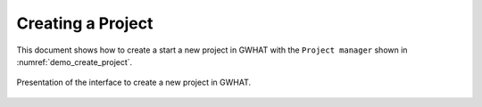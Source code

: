 Creating a Project
===============================================

This document shows how to create a start a new project in GWHAT with the
``Project manager`` shown in :numref:`demo_create_project`.

.. _demo_create_project:
.. figure:: img/demo_create_project.*
    :align: center
    :width: 100%
    :alt: alternate text
    :figclass: align-center
    
    Presentation of the interface to create a new project in GWHAT.